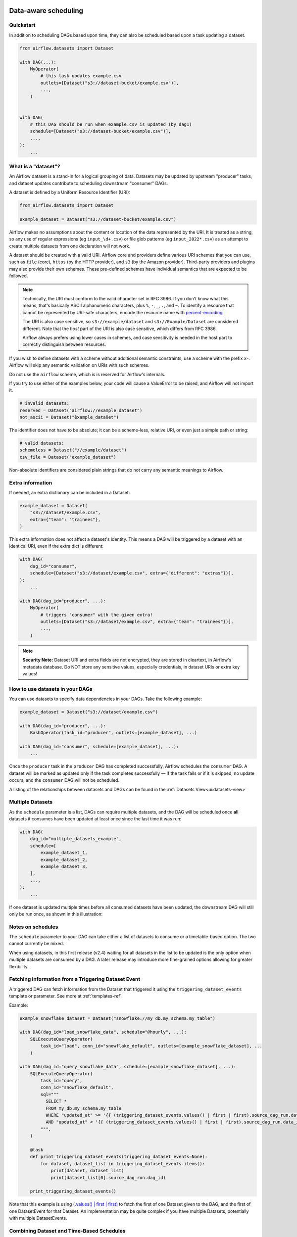  .. Licensed to the Apache Software Foundation (ASF) under one
    or more contributor license agreements.  See the NOTICE file
    distributed with this work for additional information
    regarding copyright ownership.  The ASF licenses this file
    to you under the Apache License, Version 2.0 (the
    "License"); you may not use this file except in compliance
    with the License.  You may obtain a copy of the License at

 ..   http://www.apache.org/licenses/LICENSE-2.0

 .. Unless required by applicable law or agreed to in writing,
    software distributed under the License is distributed on an
    "AS IS" BASIS, WITHOUT WARRANTIES OR CONDITIONS OF ANY
    KIND, either express or implied.  See the License for the
    specific language governing permissions and limitations
    under the License.

Data-aware scheduling
=====================

.. versionadded:: 2.4

Quickstart
----------

In addition to scheduling DAGs based upon time, they can also be scheduled based upon a task updating a dataset.

.. code-block:: python

    from airflow.datasets import Dataset

    with DAG(...):
        MyOperator(
            # this task updates example.csv
            outlets=[Dataset("s3://dataset-bucket/example.csv")],
            ...,
        )


    with DAG(
        # this DAG should be run when example.csv is updated (by dag1)
        schedule=[Dataset("s3://dataset-bucket/example.csv")],
        ...,
    ):
        ...


.. image:: /img/dataset-scheduled-dags.png


What is a "dataset"?
--------------------

An Airflow dataset is a stand-in for a logical grouping of data. Datasets may be updated by upstream "producer" tasks, and dataset updates contribute to scheduling downstream "consumer" DAGs.

A dataset is defined by a Uniform Resource Identifier (URI):

.. code-block:: python

    from airflow.datasets import Dataset

    example_dataset = Dataset("s3://dataset-bucket/example.csv")

Airflow makes no assumptions about the content or location of the data represented by the URI. It is treated as a string, so any use of regular expressions (eg ``input_\d+.csv``) or file glob patterns (eg ``input_2022*.csv``) as an attempt to create multiple datasets from one declaration will not work.

A dataset should be created with a valid URI. Airflow core and providers define various URI schemes that you can use, such as ``file`` (core), ``https`` (by the HTTP provider), and ``s3`` (by the Amazon provider). Third-party providers and plugins may also provide their own schemes. These pre-defined schemes have individual semantics that are expected to be followed.

.. note::

    Technically, the URI must conform to the valid character set in RFC 3986. If you don't know what this means, that's basically ASCII alphanumeric characters, plus ``%``,  ``-``, ``_``, ``.``, and ``~``. To identify a resource that cannot be represented by URI-safe characters, encode the resource name with `percent-encoding <https://en.wikipedia.org/wiki/Percent-encoding>`_.

    The URI is also case sensitive, so ``s3://example/dataset`` and ``s3://Example/Dataset`` are considered different. Note that the *host* part of the URI is also case sensitive, which differs from RFC 3986.

    Airflow always prefers using lower cases in schemes, and case sensitivity is needed in the host part to correctly distinguish between resources.

If you wish to define datasets with a scheme without additional semantic constraints, use a scheme with the prefix ``x-``. Airflow will skip any semantic validation on URIs with such schemes.

Do not use the ``airflow`` scheme, which is is reserved for Airflow's internals.

If you try to use either of the examples below, your code will cause a ValueError to be raised, and Airflow will not import it.

.. code-block:: python

    # invalid datasets:
    reserved = Dataset("airflow://example_dataset")
    not_ascii = Dataset("èxample_datašet")

The identifier does not have to be absolute; it can be a scheme-less, relative URI, or even just a simple path or string:

.. code-block:: python

    # valid datasets:
    schemeless = Dataset("//example/dataset")
    csv_file = Dataset("example_dataset")

Non-absolute identifiers are considered plain strings that do not carry any semantic meanings to Airflow.

Extra information
-----------------

If needed, an extra dictionary can be included in a Dataset:

.. code-block:: python

    example_dataset = Dataset(
        "s3://dataset/example.csv",
        extra={"team": "trainees"},
    )

This extra information does not affect a dataset's identity. This means a DAG will be triggered by a dataset with an identical URI, even if the extra dict is different:

.. code-block:: python

    with DAG(
        dag_id="consumer",
        schedule=[Dataset("s3://dataset/example.csv", extra={"different": "extras"})],
    ):
        ...

    with DAG(dag_id="producer", ...):
        MyOperator(
            # triggers "consumer" with the given extra!
            outlets=[Dataset("s3://dataset/example.csv", extra={"team": "trainees"})],
            ...,
        )

.. note:: **Security Note:** Dataset URI and extra fields are not encrypted, they are stored in cleartext, in Airflow's metadata database. Do NOT store any sensitive values, especially credentials, in dataset URIs or extra key values!

How to use datasets in your DAGs
--------------------------------

You can use datasets to specify data dependencies in your DAGs. Take the following example:

.. code-block:: python

    example_dataset = Dataset("s3://dataset/example.csv")

    with DAG(dag_id="producer", ...):
        BashOperator(task_id="producer", outlets=[example_dataset], ...)

    with DAG(dag_id="consumer", schedule=[example_dataset], ...):
        ...

Once the ``producer`` task in the ``producer`` DAG has completed successfully, Airflow schedules the ``consumer`` DAG. A dataset will be marked as updated only if the task completes successfully — if the task fails or if it is skipped, no update occurs, and the ``consumer`` DAG will not be scheduled.

A listing of the relationships between datasets and DAGs can be found in the
:ref:`Datasets View<ui:datasets-view>`

Multiple Datasets
-----------------

As the ``schedule`` parameter is a list, DAGs can require multiple datasets, and the DAG will be scheduled once **all** datasets it consumes have been updated at least once since the last time it was run:

.. code-block:: python

    with DAG(
        dag_id="multiple_datasets_example",
        schedule=[
            example_dataset_1,
            example_dataset_2,
            example_dataset_3,
        ],
        ...,
    ):
        ...


If one dataset is updated multiple times before all consumed datasets have been updated, the downstream DAG will still only be run once, as shown in this illustration:

.. ::
    ASCII art representation of this diagram

    example_dataset_1   x----x---x---x----------------------x-
    example_dataset_2   -------x---x-------x------x----x------
    example_dataset_3   ---------------x-----x------x---------
    DAG runs created                   *                    *

.. graphviz::

    graph dataset_event_timeline {
      graph [layout=neato]
      {
        node [margin=0 fontcolor=blue width=0.1 shape=point label=""]
        e1 [pos="1,2.5!"]
        e2 [pos="2,2.5!"]
        e3 [pos="2.5,2!"]
        e4 [pos="4,2.5!"]
        e5 [pos="5,2!"]
        e6 [pos="6,2.5!"]
        e7 [pos="7,1.5!"]
        r7 [pos="7,1!" shape=star width=0.25 height=0.25 fixedsize=shape]
        e8 [pos="8,2!"]
        e9 [pos="9,1.5!"]
        e10 [pos="10,2!"]
        e11 [pos="11,1.5!"]
        e12 [pos="12,2!"]
        e13 [pos="13,2.5!"]
        r13 [pos="13,1!" shape=star width=0.25 height=0.25 fixedsize=shape]
      }
      {
        node [shape=none label="" width=0]
        end_ds1 [pos="14,2.5!"]
        end_ds2 [pos="14,2!"]
        end_ds3 [pos="14,1.5!"]
      }

      {
        node [shape=none margin=0.25  fontname="roboto,sans-serif"]
        example_dataset_1 [ pos="-0.5,2.5!"]
        example_dataset_2 [ pos="-0.5,2!"]
        example_dataset_3 [ pos="-0.5,1.5!"]
        dag_runs [label="DagRuns created" pos="-0.5,1!"]
      }

      edge [color=lightgrey]

      example_dataset_1 -- e1 -- e2       -- e4       -- e6                                        -- e13 -- end_ds1
      example_dataset_2             -- e3       -- e5             -- e8       -- e10        -- e12        -- end_ds2
      example_dataset_3                                     -- e7       -- e9        -- e11               -- end_ds3

    }

Notes on schedules
------------------

The ``schedule`` parameter to your DAG can take either a list of datasets to consume or a timetable-based option. The two cannot currently be mixed.

When using datasets, in this first release (v2.4) waiting for all datasets in the list to be updated is the only option when multiple datasets are consumed by a DAG. A later release may introduce more fine-grained options allowing for greater flexibility.

Fetching information from a Triggering Dataset Event
----------------------------------------------------

A triggered DAG can fetch information from the Dataset that triggered it using the ``triggering_dataset_events`` template or parameter.
See more at :ref:`templates-ref`.

Example:

.. code-block:: python

    example_snowflake_dataset = Dataset("snowflake://my_db.my_schema.my_table")

    with DAG(dag_id="load_snowflake_data", schedule="@hourly", ...):
        SQLExecuteQueryOperator(
            task_id="load", conn_id="snowflake_default", outlets=[example_snowflake_dataset], ...
        )

    with DAG(dag_id="query_snowflake_data", schedule=[example_snowflake_dataset], ...):
        SQLExecuteQueryOperator(
            task_id="query",
            conn_id="snowflake_default",
            sql="""
              SELECT *
              FROM my_db.my_schema.my_table
              WHERE "updated_at" >= '{{ (triggering_dataset_events.values() | first | first).source_dag_run.data_interval_start }}'
              AND "updated_at" < '{{ (triggering_dataset_events.values() | first | first).source_dag_run.data_interval_end }}';
            """,
        )

        @task
        def print_triggering_dataset_events(triggering_dataset_events=None):
            for dataset, dataset_list in triggering_dataset_events.items():
                print(dataset, dataset_list)
                print(dataset_list[0].source_dag_run.dag_id)

        print_triggering_dataset_events()

Note that this example is using `(.values() | first | first) <https://jinja.palletsprojects.com/en/3.1.x/templates/#jinja-filters.first>`_ to fetch the first of one Dataset given to the DAG, and the first of one DatasetEvent for that Dataset. An implementation may be quite complex if you have multiple Datasets, potentially with multiple DatasetEvents.

Combining Dataset and Time-Based Schedules
------------------------------------------

DatasetTimetable Integration
~~~~~~~~~~~~~~~~~~~~~~~~~~~~
With the introduction of ``DatasetTimetable``, it is now possible to schedule DAGs based on both dataset events and time-based schedules. This feature offers flexibility for scenarios where a DAG needs to be triggered by data updates as well as run periodically according to a fixed timetable.

For more detailed information on ``DatasetTimetable`` and its usage, refer to the corresponding section in :ref:`DatasetTimetable <dataset-timetable-section>`.

